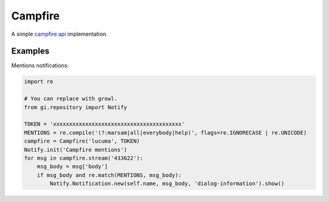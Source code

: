 Campfire
========
A simple `campfire api <https://github.com/37signals/campfire-api>`_ implementation.

Examples
--------

Mentions notifications:

.. code:: python

    import re

    # You can replace with growl.
    from gi.repository import Notify

    TOKEN = 'xxxxxxxxxxxxxxxxxxxxxxxxxxxxxxxxxxxxxxxx'
    MENTIONS = re.compile('(?:marsam|all|everybody|help)', flags=re.IGNORECASE | re.UNICODE)
    campfire = Campfire('lucuma', TOKEN)
    Notify.init('Campfire mentions')
    for msg in campfire.stream('433622'):
        msg_body = msg['body']
        if msg_body and re.match(MENTIONS, msg_body):
            Notify.Notification.new(self.name, msg_body, 'dialog-information').show()
